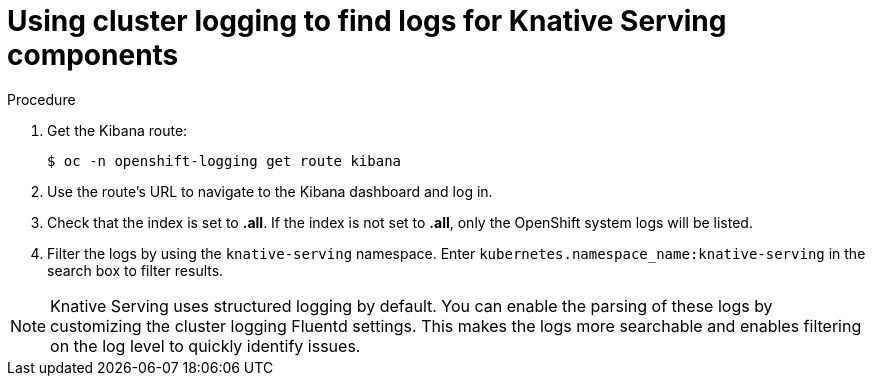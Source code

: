 // Module included in the following assemblies:
//
// serverless/cluster-logging-serverless.adoc

[id="using-cluster-logging-to-find-logs-for-knative-serving-components_{context}"]
= Using cluster logging to find logs for Knative Serving components

.Procedure

. Get the Kibana route:
+
[source,terminal]
----
$ oc -n openshift-logging get route kibana
----
. Use the route's URL to navigate to the Kibana dashboard and log in.
. Check that the index is set to *.all*. If the index is not set to *.all*, only the OpenShift system logs will be listed.
. Filter the logs by using the `knative-serving` namespace. Enter `kubernetes.namespace_name:knative-serving` in the search box to filter results.

[NOTE]
====
Knative Serving uses structured logging by default. You can enable the parsing of these logs by customizing the cluster logging Fluentd settings. This makes the logs more searchable and enables filtering on the log level to quickly identify issues.
====
